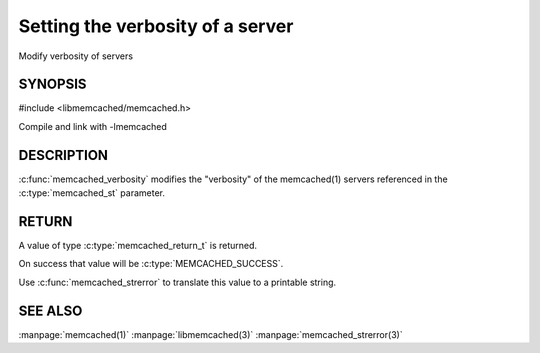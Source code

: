 =================================
Setting the verbosity of a server
=================================

.. index:: object: memcached_st

Modify verbosity of servers

--------
SYNOPSIS
--------

#include <libmemcached/memcached.h>

.. c:function:: memcached_return_t memcached_verbosity (memcached_st *ptr, uint32_t verbosity)

Compile and link with -lmemcached


-----------
DESCRIPTION
-----------


:c:func:`memcached_verbosity` modifies the "verbosity" of the
memcached(1) servers referenced in the :c:type:`memcached_st`  parameter.


------
RETURN
------


A value of type :c:type:`memcached_return_t` is returned.

On success that value will be :c:type:`MEMCACHED_SUCCESS`.

Use :c:func:`memcached_strerror` to translate this value to a printable string.


--------
SEE ALSO
--------


:manpage:`memcached(1)` :manpage:`libmemcached(3)` :manpage:`memcached_strerror(3)`

